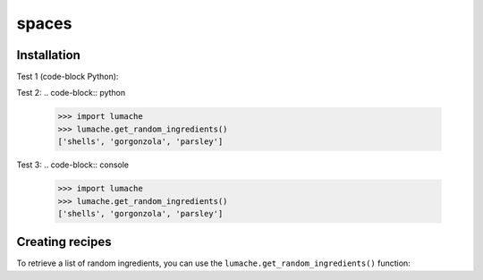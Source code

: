 spaces
======

.. _installation:

Installation
------------

Test 1 (code-block Python):

.. code-block:: Python
   >>> import lumache
   >>> lumache.get_random_ingredients()
   ['shells', 'gorgonzola', 'parsley']

Test 2:
.. code-block:: python
   >>> import lumache
   >>> lumache.get_random_ingredients()
   ['shells', 'gorgonzola', 'parsley']

Test 3:
.. code-block:: console
   >>> import lumache
   >>> lumache.get_random_ingredients()
   ['shells', 'gorgonzola', 'parsley']

Creating recipes
----------------

To retrieve a list of random ingredients,
you can use the ``lumache.get_random_ingredients()`` function:

